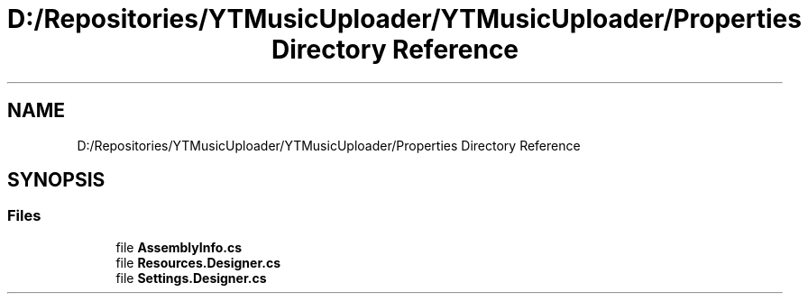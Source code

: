 .TH "D:/Repositories/YTMusicUploader/YTMusicUploader/Properties Directory Reference" 3 "Wed May 12 2021" "YT Music Uploader" \" -*- nroff -*-
.ad l
.nh
.SH NAME
D:/Repositories/YTMusicUploader/YTMusicUploader/Properties Directory Reference
.SH SYNOPSIS
.br
.PP
.SS "Files"

.in +1c
.ti -1c
.RI "file \fBAssemblyInfo\&.cs\fP"
.br
.ti -1c
.RI "file \fBResources\&.Designer\&.cs\fP"
.br
.ti -1c
.RI "file \fBSettings\&.Designer\&.cs\fP"
.br
.in -1c
